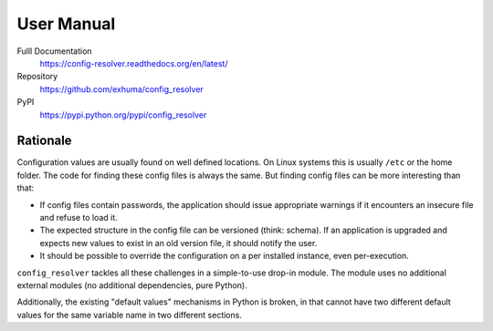 User Manual
===========

Fulll Documentation
    https://config-resolver.readthedocs.org/en/latest/

Repository
    https://github.com/exhuma/config_resolver

PyPI
    https://pypi.python.org/pypi/config_resolver


Rationale
~~~~~~~~~

Configuration values are usually found on well defined locations. On Linux
systems this is usually ``/etc`` or the home folder. The code for finding these
config files is always the same. But finding config files can be more
interesting than that:

* If config files contain passwords, the application should issue appropriate
  warnings if it encounters an insecure file and refuse to load it.

* The expected structure in the config file can be versioned (think: schema).
  If an application is upgraded and expects new values to exist in an old
  version file, it should notify the user.

* It should be possible to override the configuration on a per installed
  instance, even per-execution.

``config_resolver`` tackles all these challenges in a simple-to-use drop-in
module. The module uses no additional external modules (no additional
dependencies, pure Python).

Additionally, the existing "default values" mechanisms in Python is broken, in
that cannot have two different default values for the same variable name in two
different sections.
